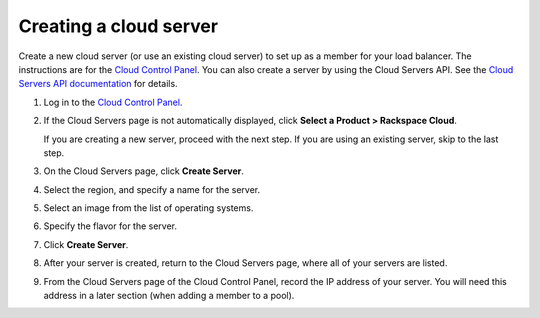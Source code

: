 .. _create-cloud-servers:

Creating a cloud server
~~~~~~~~~~~~~~~~~~~~~~~

Create a new cloud server (or use an
existing cloud server) to set up as a member for your load balancer. The
instructions are for the
`Cloud Control Panel <http://login.rackspace.com/>`__. You can also create a
server by using the Cloud Servers API. See the
`Cloud Servers API documentation
<https://developer.rackspace.com/docs/cloud-servers/v2/>`__
for details.


#. Log in to the `Cloud Control Panel <http://login.rackspace.com/>`__.

#. If the Cloud Servers page is not automatically displayed, click
   **Select a Product > Rackspace Cloud**.

   If you are creating a new server, proceed with the next step. If you are
   using an existing server, skip to the last step.

#. On the Cloud Servers page, click **Create Server**.

#. Select the region, and specify a name for the server.

#. Select an image from the list of operating systems.

#. Specify the flavor for the server.

#. Click **Create Server**.

#. After your server is created, return to the Cloud Servers page, where all of
   your servers are listed.

#. From the Cloud Servers page of the Cloud Control Panel, record the IP
   address of your server. You will need this address in a later section (when
   adding a member to a pool).
